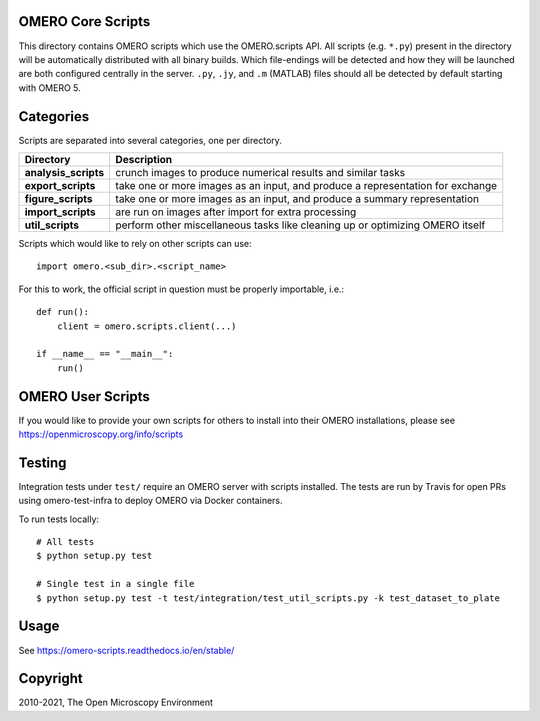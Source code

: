 .. image:: https://github.com/ome/omero-scripts/workflows/OMERO/badge.svg
    :target: https://github.com/ome/omero-scripts/actions

.. image:: https://github.com/ome/omero-scripts/workflows/sphinx/badge.svg
    :target: https://github.com/ome/omero-scripts/actions

.. image:: https://badge.fury.io/py/omero-scripts.svg
    :target: https://badge.fury.io/py/omero-scripts

OMERO Core Scripts
==================

This directory contains OMERO scripts which use the
OMERO.scripts API. All scripts (e.g. ``*.py``) present in the
directory will be automatically distributed with all binary
builds. Which file-endings will be detected and how they
will be launched are both configured centrally in the server.
``.py``, ``.jy``, and ``.m`` (MATLAB) files should all be detected
by default starting with OMERO 5.


Categories
==========

Scripts are separated into several categories, one per directory.

+------------------------+-------------------------------------------------------------------------------+
| Directory              | Description                                                                   |
+========================+===============================================================================+                                                    
| **analysis_scripts**   | crunch images to produce numerical results and similar tasks                  |
+------------------------+-------------------------------------------------------------------------------+
| **export_scripts**     | take one or more images as an input, and produce a representation for exchange|
+------------------------+-------------------------------------------------------------------------------+
| **figure_scripts**     | take one or more images as an input, and produce a summary representation     |
+------------------------+-------------------------------------------------------------------------------+
| **import_scripts**     | are run on images after import for extra processing                           |
+------------------------+-------------------------------------------------------------------------------+
| **util_scripts**       | perform other miscellaneous tasks like cleaning up or optimizing OMERO itself |
+------------------------+-------------------------------------------------------------------------------+


Scripts which would like to rely on other scripts can
use::

    import omero.<sub_dir>.<script_name>

For this to work, the official script in question must
be properly importable, i.e.::

    def run():
        client = omero.scripts.client(...)

    if __name__ == "__main__":
        run()


OMERO User Scripts
==================

If you would like to provide your own scripts for others to install
into their OMERO installations, please see https://openmicroscopy.org/info/scripts


Testing
=======

Integration tests under ``test/`` require an OMERO server with scripts installed.
The tests are run by Travis for open PRs using omero-test-infra to deploy OMERO
via Docker containers.

To run tests locally::

	# All tests
	$ python setup.py test

	# Single test in a single file
	$ python setup.py test -t test/integration/test_util_scripts.py -k test_dataset_to_plate

Usage
=====

See https://omero-scripts.readthedocs.io/en/stable/

Copyright
=========

2010-2021, The Open Microscopy Environment
